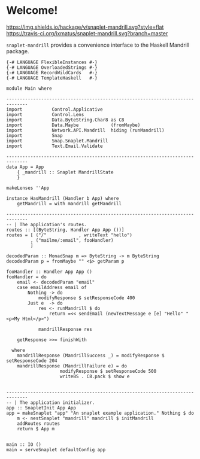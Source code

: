 * Welcome!
  [[https://hackage.haskell.org/package/snaplet-mandrill][https://img.shields.io/hackage/v/snaplet-mandrill.svg?style=flat]]
  [[https://travis-ci.org/ixmatus/snaplet-mandrill][https://travis-ci.org/ixmatus/snaplet-mandrill.svg?branch=master]]
  
  =snaplet-mandrill= provides a convenience interface to the Haskell
  Mandrill package.

  #+BEGIN_SRC
  {-# LANGUAGE FlexibleInstances #-}
  {-# LANGUAGE OverloadedStrings #-}
  {-# LANGUAGE RecordWildCards   #-}
  {-# LANGUAGE TemplateHaskell   #-}

  module Main where

  ------------------------------------------------------------------------------
  import           Control.Applicative
  import           Control.Lens
  import           Data.ByteString.Char8 as C8
  import           Data.Maybe            (fromMaybe)
  import           Network.API.Mandrill  hiding (runMandrill)
  import           Snap
  import           Snap.Snaplet.Mandrill
  import           Text.Email.Validate

  ------------------------------------------------------------------------------
  data App = App
      { _mandrill :: Snaplet MandrillState
      }

  makeLenses ''App

  instance HasMandrill (Handler b App) where
      getMandrill = with mandrill getMandrill

  ------------------------------------------------------------------------------
  -- | The application's routes.
  routes :: [(ByteString, Handler App App ())]
  routes = [ ("/"            , writeText "hello")
           , ("mailme/:email", fooHandler)
           ]

  decodedParam :: MonadSnap m => ByteString -> m ByteString
  decodedParam p = fromMaybe "" <$> getParam p

  fooHandler :: Handler App App ()
  fooHandler = do
      email <- decodedParam "email"
      case emailAddress email of
          Nothing -> do
              modifyResponse $ setResponseCode 400
          Just e  -> do
              res <- runMandrill $ do
                  return =<< sendEmail (newTextMessage e [e] "Hello" "<p>My Html</p>")

              mandrillResponse res

      getResponse >>= finishWith

    where
      mandrillResponse (MandrillSuccess _) = modifyResponse $ setResponseCode 204
      mandrillResponse (MandrillFailure e) = do
                      modifyResponse $ setResponseCode 500
                      writeBS . C8.pack $ show e


  ------------------------------------------------------------------------------
  -- | The application initializer.
  app :: SnapletInit App App
  app = makeSnaplet "app" "An snaplet example application." Nothing $ do
      m <- nestSnaplet "mandrill" mandrill $ initMandrill
      addRoutes routes
      return $ App m


  main :: IO ()
  main = serveSnaplet defaultConfig app
  #+END_SRC
